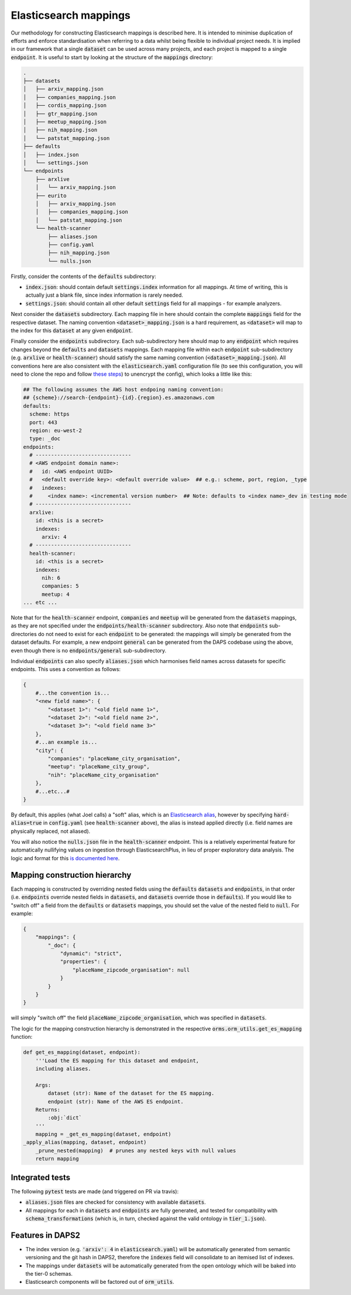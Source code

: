 Elasticsearch mappings
======================

Our methodology for constructing Elasticsearch mappings is described here. It is intended to minimise duplication of efforts and enforce standardisation when referring to a data whilst being flexible to individual project needs. It is implied in our framework that a single :code:`dataset` can be used across many projects, and each project is mapped to a single :code:`endpoint`. It is useful to start by looking at the structure of the :code:`mappings` directory:

.. code-block:: bash

    .
    ├── datasets
    │   ├── arxiv_mapping.json
    │   ├── companies_mapping.json
    │   ├── cordis_mapping.json
    │   ├── gtr_mapping.json
    │   ├── meetup_mapping.json
    │   ├── nih_mapping.json
    │   └── patstat_mapping.json
    ├── defaults
    │   ├── index.json
    │   └── settings.json
    └── endpoints
        ├── arxlive
        │   └── arxiv_mapping.json
        ├── eurito
        │   ├── arxiv_mapping.json
        │   ├── companies_mapping.json
        │   └── patstat_mapping.json
        └── health-scanner
            ├── aliases.json
            ├── config.yaml
            ├── nih_mapping.json
            └── nulls.json

Firstly, consider the contents of the :code:`defaults` subdirectory:

- :code:`index.json`: should contain default :code:`settings.index` information for all mappings. At time of writing, this is actually just a blank file, since index information is rarely needed.
- :code:`settings.json`: should contain all other default :code:`settings` field for all mappings - for example analyzers.

Next consider the :code:`datasets` subdirectory. Each mapping file in here should contain the complete :code:`mappings` field for the respective dataset. The naming convention :code:`<dataset>_mapping.json` is a hard requirement, as :code:`<dataset>` will map to the index for this :code:`dataset` at any given :code:`endpoint`.

Finally consider the :code:`endpoints` subdirectory. Each sub-subdirectory here should map to any :code:`endpoint` which requires changes beyond the :code:`defaults` and :code:`datasets` mappings. Each mapping file within each :code:`endpoint` sub-subdirectory (e.g. :code:`arxlive` or :code:`health-scanner`) should satisfy the same naming convention (:code:`<dataset>_mapping.json`). All conventions here are also consistent with the :code:`elasticsearch.yaml` configuration file (to see this configuration, you will need to clone the repo and follow `these steps <https://nesta.readthedocs.io/en/dev/nesta.core.troubleshooting.html#where-is-the-latest-config>`_) to unencrypt the config), which looks a little like this:


.. code-block:: yaml
    
    ## The following assumes the AWS host endpoing naming convention:
    ## {scheme}://search-{endpoint}-{id}.{region}.es.amazonaws.com
    defaults:
      scheme: https
      port: 443
      region: eu-west-2
      type: _doc
    endpoints:
      # -------------------------------
      # <AWS endpoint domain name>:
      #   id: <AWS endpoint UUID>
      #   <default override key>: <default override value>  ## e.g.: scheme, port, region, _type
      #   indexes:
      #     <index name>: <incremental version number>  ## Note: defaults to <index name>_dev in testing mode
      # -------------------------------
      arxlive:
        id: <this is a secret>
        indexes:
          arxiv: 4
      # -------------------------------
      health-scanner:      
        id: <this is a secret>
        indexes:
          nih: 6
          companies: 5
          meetup: 4
    ... etc ...

Note that for the :code:`health-scanner` endpoint, :code:`companies` and :code:`meetup` will be generated from the :code:`datasets` mappings, as they are not specified under the :code:`endpoints/health-scanner` subdirectory. Also note that :code:`endpoints` sub-directories do not need to exist for each :code:`endpoint` to be generated: the mappings will simply be generated from the dataset defaults. For example, a new endpoint :code:`general` can be generated from the DAPS codebase using the above, even though there is no :code:`endpoints/general` sub-subdirectory.

Individual :code:`endpoints` can also specify :code:`aliases.json` which harmonises field names across datasets for specific endpoints. This uses a convention as follows:

.. code-block:: python
    
    {
        #...the convention is...
        "<new field name>": {
            "<dataset 1>": "<old field name 1>",
            "<dataset 2>": "<old field name 2>",
            "<dataset 3>": "<old field name 3>"
        },
        #...an example is...
        "city": {
            "companies": "placeName_city_organisation",
            "meetup": "placeName_city_group",
            "nih": "placeName_city_organisation"
        },
        #...etc...#
    }

By default, this applies (what Joel calls) a "soft" alias, which is an `Elasticsearch alias <https://www.elastic.co/guide/en/elasticsearch/reference/current/alias.html>`_, however by specifying :code:`hard-alias=true` in :code:`config.yaml` (see :code:`health-scanner` above), the alias is instead applied directly (i.e. field names are physically replaced, not aliased).

You will also notice the :code:`nulls.json` file in the :code:`health-scanner` endpoint. This is a relatively experimental feature for automatically nullifying values on ingestion through ElasticsearchPlus, in lieu of proper exploratory data analysis. The logic and format for this `is documented here <https://github.com/nestauk/nesta/blob/dev/nesta/core/luigihacks/elasticsearchplus.py#L414>`_.

Mapping construction hierarchy
------------------------------

Each mapping is constructed by overriding nested fields using the :code:`defaults` :code:`datasets` and :code:`endpoints`, in that order (i.e. :code:`endpoints` override nested fields in :code:`datasets`, and :code:`datasets` override those in :code:`defaults`). If you would like to "switch off" a field from the :code:`defaults` or :code:`datasets` mappings, you should set the value of the nested field to :code:`null`. For example:

.. code-block:: python
    
    {
        "mappings": {
            "_doc": {
                "dynamic": "strict",
                "properties": {
                    "placeName_zipcode_organisation": null
                }
            }
        }
    }

will simply "switch off" the field :code:`placeName_zipcode_organisation`, which was specified in :code:`datasets`.

The logic for the mapping construction hierarchy is demonstrated in the respective :code:`orms.orm_utils.get_es_mapping` function:


.. code-block:: python

    def get_es_mapping(dataset, endpoint):
        '''Load the ES mapping for this dataset and endpoint,                                                                         
        including aliases.                                                                                                            
                                                                                                                                  
        Args:                                                                                                                         
            dataset (str): Name of the dataset for the ES mapping.                                                                    
            endpoint (str): Name of the AWS ES endpoint.                                                                              
        Returns:                                                                                                                      
            :obj:`dict`                                                                                                               
        '''
        mapping = _get_es_mapping(dataset, endpoint)
    _apply_alias(mapping, dataset, endpoint)
        _prune_nested(mapping)  # prunes any nested keys with null values                                                             
        return mapping

Integrated tests
----------------

The following :code:`pytest` tests are made (and triggered on PR via travis):

- :code:`aliases.json` files are checked for consistency with available :code:`datasets`.
- All mappings for each in :code:`datasets` and :code:`endpoints` are fully generated, and tested for compatibility with :code:`schema_transformations` (which is, in turn, checked against the valid ontology in :code:`tier_1.json`).

Features in DAPS2
-----------------

- The index version (e.g. :code:`'arxiv': 4` in :code:`elasticsearch.yaml`) will be automatically generated from semantic versioning and the git hash in DAPS2, therefore the :code:`indexes` field will consolidate to an itemised list of indexes. 
- The mappings under :code:`datasets` will be automatically generated from the open ontology which will be baked into the tier-0 schemas.
- Elasticsearch components will be factored out of :code:`orm_utils`.
